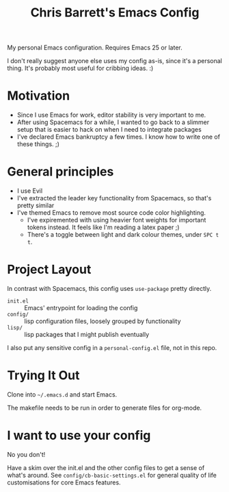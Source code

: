 #+TITLE: Chris Barrett's Emacs Config

My personal Emacs configuration. Requires Emacs 25 or later.

I don't really suggest anyone else uses my config as-is, since it's a personal
thing. It's probably most useful for cribbing ideas. :)

* Motivation

- Since I use Emacs for work, editor stability is very important to me.
- After using Spacemacs for a while, I wanted to go back to a slimmer setup that
  is easier to hack on when I need to integrate packages
- I've declared Emacs bankruptcy a few times. I know how to write one of these
  things. ;)

* General principles

- I use Evil
- I've extracted the leader key functionality from Spacemacs, so that's pretty
  similar
- I've themed Emacs to remove most source code color highlighting.
  - I've expiremented with using heavier font weights for important tokens
    instead. It feels like I'm reading a latex paper ;)
  - There's a toggle between light and dark colour themes, under =SPC t t=.

* Project Layout

In contrast with Spacemacs, this config uses =use-package= pretty directly.

- =init.el= :: Emacs' entrypoint for loading the config
- =config/= :: lisp configuration files, loosely grouped by functionality
- =lisp/= :: lisp packages that I might publish eventually

I also put any sensitive config in a =personal-config.el= file, not in this repo.

* Trying It Out

Clone into =~/.emacs.d= and start Emacs.

The makefile needs to be run in order to generate files for org-mode.

* I want to use your config

No you don't!

Have a skim over the init.el and the other config files to get a sense of what's
around. See =config/cb-basic-settings.el= for general quality of life
customisations for core Emacs features.
